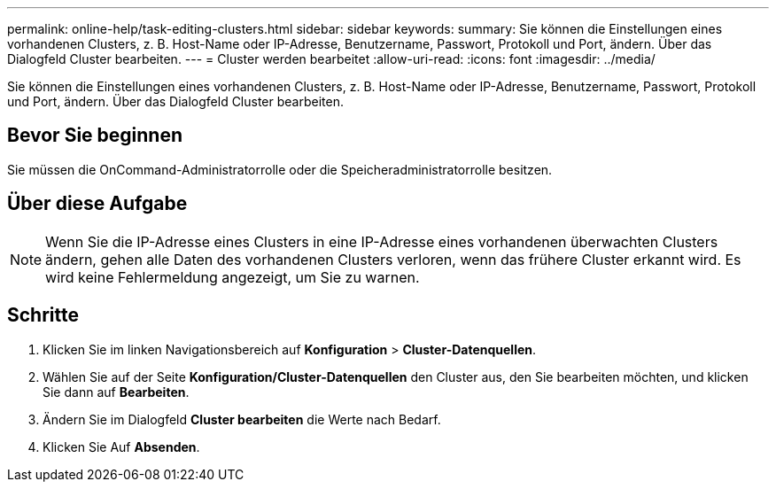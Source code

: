 ---
permalink: online-help/task-editing-clusters.html 
sidebar: sidebar 
keywords:  
summary: Sie können die Einstellungen eines vorhandenen Clusters, z. B. Host-Name oder IP-Adresse, Benutzername, Passwort, Protokoll und Port, ändern. Über das Dialogfeld Cluster bearbeiten. 
---
= Cluster werden bearbeitet
:allow-uri-read: 
:icons: font
:imagesdir: ../media/


[role="lead"]
Sie können die Einstellungen eines vorhandenen Clusters, z. B. Host-Name oder IP-Adresse, Benutzername, Passwort, Protokoll und Port, ändern. Über das Dialogfeld Cluster bearbeiten.



== Bevor Sie beginnen

Sie müssen die OnCommand-Administratorrolle oder die Speicheradministratorrolle besitzen.



== Über diese Aufgabe

[NOTE]
====
Wenn Sie die IP-Adresse eines Clusters in eine IP-Adresse eines vorhandenen überwachten Clusters ändern, gehen alle Daten des vorhandenen Clusters verloren, wenn das frühere Cluster erkannt wird. Es wird keine Fehlermeldung angezeigt, um Sie zu warnen.

====


== Schritte

. Klicken Sie im linken Navigationsbereich auf *Konfiguration* > *Cluster-Datenquellen*.
. Wählen Sie auf der Seite *Konfiguration/Cluster-Datenquellen* den Cluster aus, den Sie bearbeiten möchten, und klicken Sie dann auf *Bearbeiten*.
. Ändern Sie im Dialogfeld *Cluster bearbeiten* die Werte nach Bedarf.
. Klicken Sie Auf *Absenden*.

